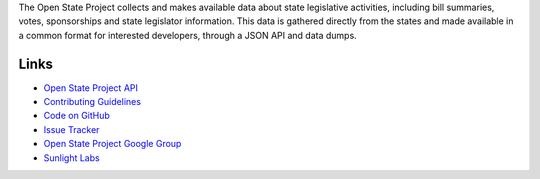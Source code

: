 The Open State Project collects and makes available data about state legislative activities, including bill summaries, votes, sponsorships and state legislator information. This data is gathered directly from the states and made available in a common format for interested developers, through a JSON API and data dumps.

Links
=====

* `Open State Project API <http://openstates.org/api/>`_
* `Contributing Guidelines <http://openstates.org/contributing/>`_
* `Code on GitHub <http://github.com/sunlightlabs/openstates/>`_
* `Issue Tracker <http://code.google.com/p/openstates/issues/list>`_
* `Open State Project Google Group <http://groups.google.com/group/fifty-state-project>`_
* `Sunlight Labs <http://sunlightlabs.com>`_
